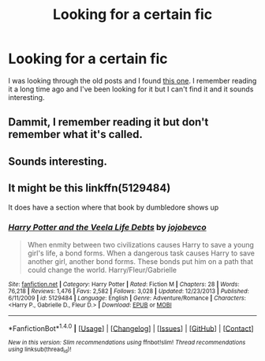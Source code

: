 #+TITLE: Looking for a certain fic

* Looking for a certain fic
:PROPERTIES:
:Author: frsuin
:Score: 3
:DateUnix: 1487555613.0
:DateShort: 2017-Feb-20
:FlairText: Fic Search
:END:
I was looking through the old posts and I found [[https://www.reddit.com/r/HPfanfiction/comments/4id7kf/looking_for_a_crackfic_i_read_a_long_time_ago/][this one]]. I remember reading it a long time ago and I've been looking for it but I can't find it and it sounds interesting.


** Dammit, I remember reading it but don't remember what it's called.
:PROPERTIES:
:Author: jimmythebass
:Score: 2
:DateUnix: 1487562747.0
:DateShort: 2017-Feb-20
:END:


** Sounds interesting.
:PROPERTIES:
:Score: 1
:DateUnix: 1487578428.0
:DateShort: 2017-Feb-20
:END:


** It might be this linkffn(5129484)

It does have a section where that book by dumbledore shows up
:PROPERTIES:
:Author: mikefromcanmore
:Score: 1
:DateUnix: 1487580134.0
:DateShort: 2017-Feb-20
:END:

*** [[http://www.fanfiction.net/s/5129484/1/][*/Harry Potter and the Veela Life Debts/*]] by [[https://www.fanfiction.net/u/1340719/jojobevco][/jojobevco/]]

#+begin_quote
  When enmity between two civilizations causes Harry to save a young girl's life, a bond forms. When a dangerous task causes Harry to save another girl, another bond forms. These bonds put him on a path that could change the world. Harry/Fleur/Gabrielle
#+end_quote

^{/Site/: [[http://www.fanfiction.net/][fanfiction.net]] *|* /Category/: Harry Potter *|* /Rated/: Fiction M *|* /Chapters/: 28 *|* /Words/: 76,218 *|* /Reviews/: 1,476 *|* /Favs/: 2,582 *|* /Follows/: 3,028 *|* /Updated/: 12/23/2013 *|* /Published/: 6/11/2009 *|* /id/: 5129484 *|* /Language/: English *|* /Genre/: Adventure/Romance *|* /Characters/: <Harry P., Gabrielle D., Fleur D.> *|* /Download/: [[http://www.ff2ebook.com/old/ffn-bot/index.php?id=5129484&source=ff&filetype=epub][EPUB]] or [[http://www.ff2ebook.com/old/ffn-bot/index.php?id=5129484&source=ff&filetype=mobi][MOBI]]}

--------------

*FanfictionBot*^{1.4.0} *|* [[[https://github.com/tusing/reddit-ffn-bot/wiki/Usage][Usage]]] | [[[https://github.com/tusing/reddit-ffn-bot/wiki/Changelog][Changelog]]] | [[[https://github.com/tusing/reddit-ffn-bot/issues/][Issues]]] | [[[https://github.com/tusing/reddit-ffn-bot/][GitHub]]] | [[[https://www.reddit.com/message/compose?to=tusing][Contact]]]

^{/New in this version: Slim recommendations using/ ffnbot!slim! /Thread recommendations using/ linksub(thread_id)!}
:PROPERTIES:
:Author: FanfictionBot
:Score: 1
:DateUnix: 1487580158.0
:DateShort: 2017-Feb-20
:END:
